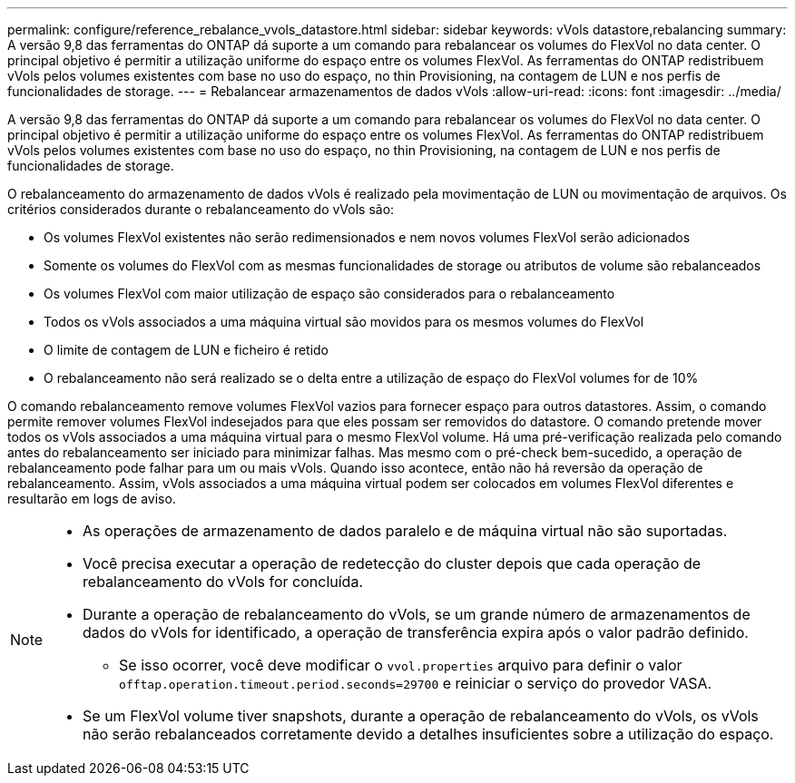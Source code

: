 ---
permalink: configure/reference_rebalance_vvols_datastore.html 
sidebar: sidebar 
keywords: vVols datastore,rebalancing 
summary: A versão 9,8 das ferramentas do ONTAP dá suporte a um comando para rebalancear os volumes do FlexVol no data center. O principal objetivo é permitir a utilização uniforme do espaço entre os volumes FlexVol. As ferramentas do ONTAP redistribuem vVols pelos volumes existentes com base no uso do espaço, no thin Provisioning, na contagem de LUN e nos perfis de funcionalidades de storage. 
---
= Rebalancear armazenamentos de dados vVols
:allow-uri-read: 
:icons: font
:imagesdir: ../media/


[role="lead"]
A versão 9,8 das ferramentas do ONTAP dá suporte a um comando para rebalancear os volumes do FlexVol no data center. O principal objetivo é permitir a utilização uniforme do espaço entre os volumes FlexVol. As ferramentas do ONTAP redistribuem vVols pelos volumes existentes com base no uso do espaço, no thin Provisioning, na contagem de LUN e nos perfis de funcionalidades de storage.

O rebalanceamento do armazenamento de dados vVols é realizado pela movimentação de LUN ou movimentação de arquivos. Os critérios considerados durante o rebalanceamento do vVols são:

* Os volumes FlexVol existentes não serão redimensionados e nem novos volumes FlexVol serão adicionados
* Somente os volumes do FlexVol com as mesmas funcionalidades de storage ou atributos de volume são rebalanceados
* Os volumes FlexVol com maior utilização de espaço são considerados para o rebalanceamento
* Todos os vVols associados a uma máquina virtual são movidos para os mesmos volumes do FlexVol
* O limite de contagem de LUN e ficheiro é retido
* O rebalanceamento não será realizado se o delta entre a utilização de espaço do FlexVol volumes for de 10%


O comando rebalanceamento remove volumes FlexVol vazios para fornecer espaço para outros datastores. Assim, o comando permite remover volumes FlexVol indesejados para que eles possam ser removidos do datastore. O comando pretende mover todos os vVols associados a uma máquina virtual para o mesmo FlexVol volume. Há uma pré-verificação realizada pelo comando antes do rebalanceamento ser iniciado para minimizar falhas. Mas mesmo com o pré-check bem-sucedido, a operação de rebalanceamento pode falhar para um ou mais vVols. Quando isso acontece, então não há reversão da operação de rebalanceamento. Assim, vVols associados a uma máquina virtual podem ser colocados em volumes FlexVol diferentes e resultarão em logs de aviso.

[NOTE]
====
* As operações de armazenamento de dados paralelo e de máquina virtual não são suportadas.
* Você precisa executar a operação de redetecção do cluster depois que cada operação de rebalanceamento do vVols for concluída.
* Durante a operação de rebalanceamento do vVols, se um grande número de armazenamentos de dados do vVols for identificado, a operação de transferência expira após o valor padrão definido.
+
** Se isso ocorrer, você deve modificar o `vvol.properties` arquivo para definir o valor `offtap.operation.timeout.period.seconds=29700` e reiniciar o serviço do provedor VASA.


* Se um FlexVol volume tiver snapshots, durante a operação de rebalanceamento do vVols, os vVols não serão rebalanceados corretamente devido a detalhes insuficientes sobre a utilização do espaço.


====